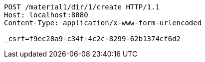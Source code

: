 [source,http,options="nowrap"]
----
POST /material1/dir/1/create HTTP/1.1
Host: localhost:8080
Content-Type: application/x-www-form-urlencoded

_csrf=f9ec28a9-c34f-4c2c-8299-62b1374cf6d2
----